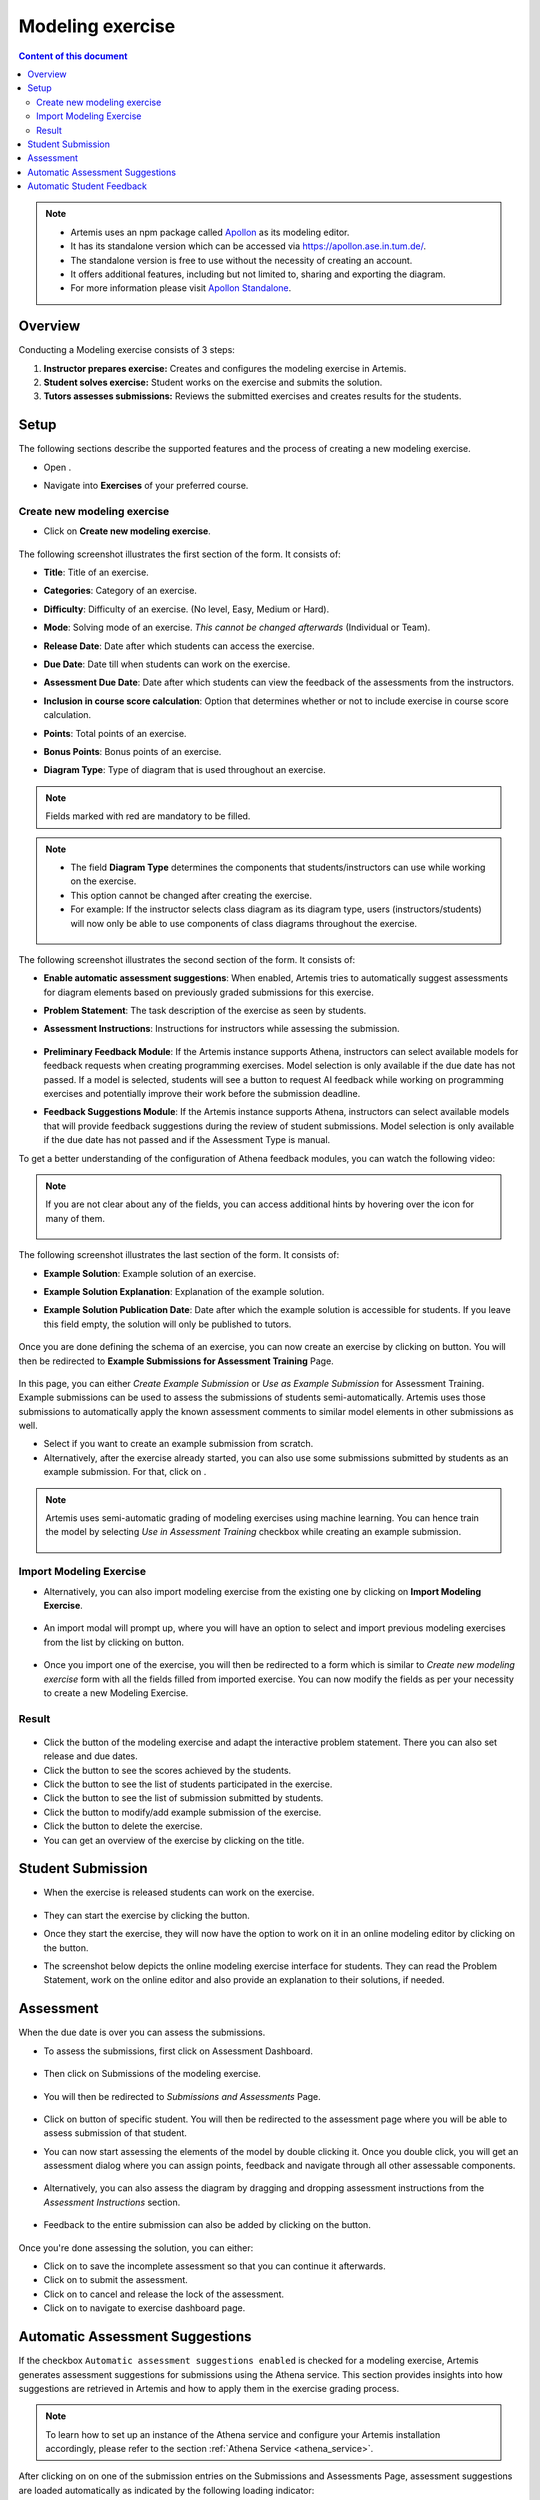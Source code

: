 .. _modeling:

Modeling exercise
=================
.. contents:: Content of this document
    :local:
    :depth: 3

.. note::
   - Artemis uses an npm package called `Apollon`_ as its modeling editor.
   - It has its standalone version which can be accessed via https://apollon.ase.in.tum.de/.
   - The standalone version is free to use without the necessity of creating an account.
   - It offers additional features, including but not limited to, sharing and exporting the diagram.
   - For more information please visit `Apollon Standalone`_.


.. _Apollon: https://www.npmjs.com/package/@ls1intum/apollon
.. _Apollon Standalone: https://github.com/ls1intum/Apollon_standalone

Overview
--------

Conducting a Modeling exercise consists of 3 steps:

1. **Instructor prepares exercise:** Creates and configures the modeling exercise in Artemis.
2. **Student solves exercise:** Student works on the exercise and submits the solution.
3. **Tutors assesses submissions:** Reviews the submitted exercises and creates results for the students.

Setup
-----

The following sections describe the supported features and the process of creating a new modeling exercise.

- Open |course-management|.
- Navigate into **Exercises** of your preferred course.

    .. figure:: general/course-management-course-dashboard-exercises.png
              :align: center

Create new modeling exercise
^^^^^^^^^^^^^^^^^^^^^^^^^^^^

- Click on **Create new modeling exercise**.

    .. figure:: modeling/create-new-modeling-exercise.png
              :align: center

The following screenshot illustrates the first section of the form. It consists of:

- **Title**: Title of an exercise.
- **Categories**: Category of an exercise.
- **Difficulty**: Difficulty of an exercise. (No level, Easy, Medium or Hard).
- **Mode**: Solving mode of an exercise. *This cannot be changed afterwards* (Individual or Team).
- **Release Date**: Date after which students can access the exercise.
- **Due Date**: Date till when students can work on the exercise.
- **Assessment Due Date**: Date after which students can view the feedback of the assessments from the instructors.
- **Inclusion in course score calculation**: Option that determines whether or not to include exercise in course score calculation.
- **Points**: Total points of an exercise.
- **Bonus Points**: Bonus points of an exercise.
- **Diagram Type**: Type of diagram that is used throughout an exercise.

    .. figure:: modeling/create-modeling-exercise-form-1.png
              :align: center

.. note::
   Fields marked with red are mandatory to be filled.

.. note::
   - The field **Diagram Type** determines the components that students/instructors can use while working on the exercise.
   - This option cannot be changed after creating the exercise.
   - For example: If the instructor selects class diagram as its diagram type, users (instructors/students) will now only be able to use components of class diagrams throughout the exercise.

    .. figure:: modeling/class-diagram-diagram-type.png
              :align: center

The following screenshot illustrates the second section of the form. It consists of:

- **Enable automatic assessment suggestions**: When enabled, Artemis tries to automatically suggest assessments for diagram elements based on previously graded submissions for this exercise.
- **Problem Statement**: The task description of the exercise as seen by students.
- **Assessment Instructions**: Instructions for instructors while assessing the submission.

    .. figure:: modeling/create-modeling-exercise-form-2.png
              :align: center

- **Preliminary Feedback Module**:  If the Artemis instance supports Athena, instructors can select available models for feedback requests when creating programming exercises. Model selection is only available if the due date has not passed. If a model is selected, students will see a button to request AI feedback while working on programming exercises and potentially improve their work before the submission deadline.
- **Feedback Suggestions Module**: If the Artemis instance supports Athena, instructors can select available models that will provide feedback suggestions during the review of student submissions. Model selection is only available if the due date has not passed and if the Assessment Type is manual.
To get a better understanding of the configuration of Athena feedback modules, you can watch the following video:

    .. raw:: html

        <iframe src="https://tum.live/w/artemisintro/56285/PRES?video_only=1&" allowfullscreen="1" frameborder="0" width="600" height="400">
            Watch this video on TUM-Live.
        </iframe>

.. note::
    If you are not clear about any of the fields, you can access additional hints by hovering over the |hint| icon for many of them.

    .. figure:: modeling/create-modeling-exercise-form-hint.png
              :align: center

The following screenshot illustrates the last section of the form. It consists of:

- **Example Solution**: Example solution of an exercise.
- **Example Solution Explanation**: Explanation of the example solution.
- **Example Solution Publication Date**: Date after which the example solution is accessible for students. If you leave this field empty, the solution will only be published to tutors.

    .. figure:: modeling/create-modeling-exercise-form-3.png
              :align: center


Once you are done defining the schema of an exercise, you can now create an exercise by clicking on |save| button.
You will then be redirected to **Example Submissions for Assessment Training** Page.

    .. figure:: modeling/example-submission-for-assessment-training.png
              :align: center

In this page, you can either *Create Example Submission* or *Use as Example Submission* for Assessment Training.
Example submissions can be used to assess the submissions of students semi-automatically.
Artemis uses those submissions to automatically apply the known assessment comments to similar model elements in other submissions as well.

- Select |create-example-submission| if you want to create an example submission from scratch.
- Alternatively, after the exercise already started, you can also use some submissions submitted by students as an example submission. For that, click on |use-as-example-submission|.


.. note::
    Artemis uses semi-automatic grading of modeling exercises using machine learning.
    You can hence train the model by selecting *Use in Assessment Training* checkbox while creating an example submission.

    .. figure:: modeling/use-in-assessment-training.png
              :align: center

Import Modeling Exercise
^^^^^^^^^^^^^^^^^^^^^^^^

- Alternatively, you can also import modeling exercise from the existing one by clicking on **Import Modeling Exercise**.

    .. figure:: modeling/import-modeling-exercise.png
              :align: center

- An import modal will prompt up, where you will have an option to select and import previous modeling exercises from the list by clicking on |import| button.

    .. figure:: modeling/import-modeling-exercise-modal.png
              :align: center

- Once you import one of the exercise, you will then be redirected to a form which is similar to *Create new modeling exercise* form with all the fields filled from imported exercise. You can now modify the fields as per your necessity to create a new Modeling Exercise.

Result
^^^^^^

    .. figure:: modeling/course-dashboard-exercise-modeling.png
              :align: center

- Click the |edit| button of the modeling exercise and adapt the interactive problem statement. There you can also set release and due dates.
- Click the |scores| button to see the scores achieved by the students.
- Click the |participation| button to see the list of students participated in the exercise.
- Click the |submission| button to see the list of submission submitted by students.
- Click the |example-submission| button to modify/add example submission of the exercise.
- Click the |delete| button to delete the exercise.
- You can get an overview of the exercise by clicking on the title.

Student Submission
------------------

- When the exercise is released students can work on the exercise.

    .. figure:: modeling/modeling-exercise-card-student-view.png
              :align: center

- They can start the exercise by clicking the |start| button.

- Once they start the exercise, they will now have the option to work on it in an online modeling editor by clicking on  the |open-modeling-editor| button.

- The screenshot below depicts the online modeling exercise interface for students. They can read the Problem Statement, work on the online editor and also provide an explanation to their solutions, if needed.

    .. figure:: modeling/modeling-exercise-students-interface.png
              :align: center

Assessment
----------

When the due date is over you can assess the submissions.

- To assess the submissions, first click on Assessment Dashboard.

    .. figure:: modeling/assessment-dashboard.png
              :align: center

- Then click on Submissions of the modeling exercise.

    .. figure:: modeling/exercise-dashboard.png
              :align: center

- You will then be redirected to *Submissions and Assessments* Page.

    .. figure:: modeling/submissions-dashboard.png
              :align: center

- Click on |assess-submission| button of specific student. You will then be redirected to the assessment page where you will be able to assess submission of that student.

- You can now start assessing the elements of the model by double clicking it. Once you double click, you will get an assessment dialog where you can assign points, feedback and navigate through all other assessable components.

    .. figure:: modeling/assessment-modal.png
              :align: center

- Alternatively, you can also assess the diagram by dragging and dropping assessment instructions from the *Assessment Instructions* section.

    .. figure:: modeling/assessment-instruction.png
              :align: center

- Feedback to the entire submission can also be added by clicking on the |add-new-feedback| button.

    .. figure:: general/feedback-modal.png
              :align: center

Once you're done assessing the solution, you can either:

- Click on |save| to save the incomplete assessment so that you can continue it afterwards.

- Click on |submit| to submit the assessment.

- Click on |cancel| to cancel and release the lock of the assessment.

- Click on |exercise-dashboard-button| to navigate to exercise dashboard page.

Automatic Assessment Suggestions
--------------------------------
If the checkbox ``Automatic assessment suggestions enabled`` is checked for a modeling exercise, Artemis generates assessment suggestions for submissions using the Athena service.
This section provides insights into how suggestions are retrieved in Artemis and how to apply them in the exercise grading process.

.. note::
   To learn how to set up an instance of the Athena service and configure your Artemis installation accordingly, please refer to the section :ref:`Athena Service <athena_service>`.

After clicking on |assess-submission| on one of the submission entries on the Submissions and Assessments Page, assessment suggestions are loaded automatically as indicated by the following loading indicator:

.. figure:: modeling/assessment-suggestions-loading-indicator.png
          :align: center
          :scale: 50%

Once assessment suggestions have been retrieved, a notice on top of the page indicates that the current submission contains assessment suggestions created via generative AI.

.. figure:: modeling/assessment-suggestions-notice.png
          :align: center

The suggestions themselves are shown as follows. If a suggestion directly references a diagram element, a dialog showing the suggested grading score for this specific suggestion as well as a suggestion on what could be improved is attached to the corresponding element.
In this example, a remark is made that an element is present in the evaluated BPMN diagram without being mentioned in the problem statement.

.. figure:: modeling/referenced-assessment-suggestion.png
          :align: center
          :scale: 50%

If a suggestion addresses a more general aspect of the diagram, multiple diagram elements at once, or elements that are missing from the diagram, the suggestion is shown in a card overview below the diagram.
These unreferenced suggestions can be accepted or discarded via buttons on the individual suggestion cards.

.. figure:: modeling/unreferenced-assessment-suggestion.png
          :align: center
          :scale: 50%

An demonstration of the automated generation of assessment suggestions for a business process model can be found in the following screencast:

.. raw:: html

    <iframe src="https://live.rbg.tum.de/w/artemisintro/47018?video_only=1&t=0" allowfullscreen="1" frameborder="0" width="600" height="350">
        Video tutorial of the automated assessment of modeling exercises on TUM-Live.
    </iframe>

To learn how automatic suggestions are generated and how exercises can be optimized for automatic evaluation, please refer to :ref:`Generation of Assessment Suggestions for Modeling Exercises<generation_of_assessment_suggestions_for_modeling_exercises>`.

Automatic Student Feedback
--------------------------

.. admonition:: Why Automatic Student Feedback
   :class: tip

   In large courses, providing timely and personalized feedback on modeling exercises is challenging. Automated student feedback helps learners identify misconceptions early, iterate on their work, and refine diagram modeling skills—all without waiting for an instructor or tutor to be available.

**Overview:**

When a modeling exercise is configured to allow ``Allow automatic AI preliminary feedback requests``, preliminary AI feedback can be requested for modeling submissions. The feedback is generated through the :ref:`Athena Service <athena_service>`, which analyzes both the **structure** and **layout** of the diagrams and produces feedback based on the provided **Grading Instructions**, **Problem Statement**, and **Sample Solution**.

.. admonition:: Note
   :class: note

    It is recommended that comprehensive **Grading Instructions** be provided in the form of **Structured Grading Instructions** and that a Sample Solution is included (although not mandatory). This ensures that the AI-generated feedback aligns with the intended grading criteria and offers targeted, meaningful hints.

**How to Request Automatic Feedback:**

1. **Requesting Feedback**

   .. container::

      - 1.1. Navigate to a **Modeling Exercise** with the **Automatic Student Feedback** feature enabled.
      - 1.2. Create a diagram in the modeling editor and submit it.
      - 1.3. Feedback may be requested either from the exercise overview page or directly within the modeling editor.

    .. figure:: modeling/automatic-feedback-request-editor.png
       :align: center
       :alt: Screenshot showing the request feedback button in the exercise overview and modeling editor
       :scale: 80%

2. **Viewing Feedback**

   .. container::

      - 2.1. After a feedback request is made, the system processes the diagram and generates preliminary feedback.
      - 2.2. An alert appears at the top of the page to indicate that the feedback is ready.

      .. figure:: modeling/automatic-feedback-request-alert.png
         :align: center
         :alt: Screenshot showing the notification alert when AI feedback is ready

      - 2.3. A preliminary score is displayed in the top-right corner of the screen.

      .. figure:: modeling/automatic-feedback-request-score.png
         :align: center
         :alt: Screenshot showing the preliminary score in the modeling editor

      - 2.4. Clicking on the score reveals detailed, inline feedback that highlights specific issues and provides suggestions directly within the diagram.

      .. figure:: modeling/automatic-feedback-view-detailed.png
         :align: center
         :alt: Screenshot showing detailed AI feedback
         :scale: 50%

3. **Submission History**

   .. container::

      - Feedback can be requested multiple times before the submission due date. All feedback requests are recorded in the submission history.
      - To review previous feedback, access the submission history section and click on an entry to display its detailed feedback.

      .. figure:: modeling/automatic-feedback-history.png
         :align: center
         :alt: Screenshot showing the submission history section in the modeling editor
         :scale: 50%

**Demo:**

A demonstration of the automated generation of student feedback for a class diagram can be found in the following screencast:

.. raw:: html

    <iframe src="https://tum.live/w/artemisintro/55922?video_only=1&t=0" allowfullscreen="1" frameborder="0" width="600" height="350">
        Video tutorial of the automated assessment of modeling exercises on TUM-Live.
    </iframe>

.. |edit| image:: modeling/edit.png
    :scale: 75
.. |course-management| image:: general/course-management.png
.. |save| image:: modeling/save.png
.. |start| image:: modeling/start.png
.. |open-modeling-editor| image:: modeling/open-modeling-editor.png
.. |hint| image:: modeling/hint.png
.. |create-example-submission| image:: modeling/create-example-submission.png
.. |use-as-example-submission| image:: modeling/use-as-example-submission.png
.. |add-new-feedback| image:: modeling/add-new-feedback.png
.. |assess-submission| image:: modeling/assess-submission.png
.. |scores| image:: modeling/scores.png
.. |participation| image:: modeling/participation.png
.. |submission| image:: modeling/submission.png
.. |example-submission| image:: modeling/example-submission.png
.. |delete| image:: modeling/delete.png
.. |submit| image:: modeling/submit.png
.. |cancel| image:: modeling/cancel.png
.. |exercise-dashboard-button| image:: modeling/exercise-dashboard-button.png
.. |import| image:: modeling/import.png

